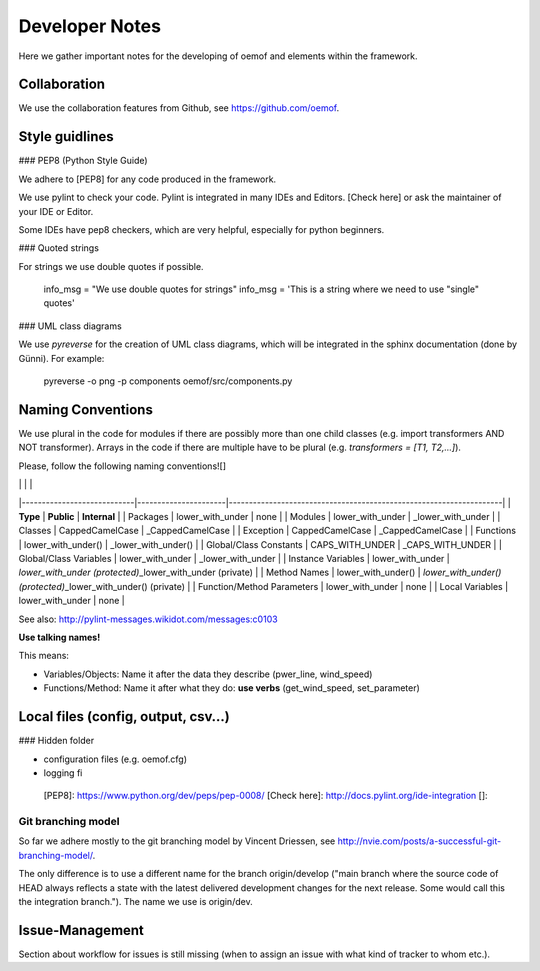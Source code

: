 =========================================
 Developer Notes
=========================================

Here we gather important notes for the developing of oemof and elements within
the framework.

Collaboration
-----------------------------------------

We use the collaboration features from Github, see https://github.com/oemof.


Style guidlines
---------------

### PEP8 (Python Style Guide)

We adhere to [PEP8] for any code produced in the framework.

We use pylint to check your code. Pylint is integrated in many IDEs and Editors. [Check here] or ask the maintainer of your IDE or Editor.

Some IDEs have pep8 checkers, which are very helpful, especially for python beginners.

### Quoted strings

For strings we use double quotes if possible.

    info_msg = "We use double quotes for strings"
    info_msg = 'This is a string where we need to use "single" quotes'

### UML class diagrams

We use `pyreverse` for the creation of UML class diagrams, which will be integrated in the sphinx documentation (done by Günni).
For example:

    pyreverse -o png -p components oemof/src/components.py

Naming Conventions
------------------

We use plural in the code for modules if there are possibly more than one child classes (e.g. import transformers AND NOT transformer). Arrays in the code if there are multiple have to be plural (e.g. `transformers = [T1, T2,...]`).

Please, follow the following naming conventions![]

|                            |                      |                                                                    |
|----------------------------|----------------------|--------------------------------------------------------------------|
| **Type**                   | **Public**           | **Internal**                                                       |
| Packages                   | lower\_with\_under   | none                                                               |
| Modules                    | lower\_with\_under   | \_lower\_with\_under                                               |
| Classes                    | CappedCamelCase      | \_CappedCamelCase                                                  |
| Exception                  | CappedCamelCase      | \_CappedCamelCase                                                  |
| Functions                  | lower\_with\_under() | \_lower\_with\_under()                                             |
| Global/Class Constants     | CAPS\_WITH\_UNDER    | \_CAPS\_WITH\_UNDER                                                |
| Global/Class Variables     | lower\_with\_under   | \_lower\_with\_under                                               |
| Instance Variables         | lower\_with\_under   | *lower\_with\_under (protected)*\_lower\_with\_under (private)     |
| Method Names               | lower\_with\_under() | *lower\_with\_under() (protected)*\_lower\_with\_under() (private) |
| Function/Method Parameters | lower\_with\_under   | none                                                               |
| Local Variables            | lower\_with\_under   | none                                                               |

See also: http://pylint-messages.wikidot.com/messages:c0103

**Use talking names!**

This means:

-   Variables/Objects: Name it after the data they describe (pwer\_line, wind\_speed)
-   Functions/Method: Name it after what they do: **use verbs** (get\_wind\_speed, set\_parameter)

Local files (config, output, csv…)
----------------------------------

### Hidden folder

-   configuration files (e.g. oemof.cfg)
-   logging fi

  [PEP8]: https://www.python.org/dev/peps/pep-0008/
  [Check here]: http://docs.pylint.org/ide-integration
  []: 


Git branching model
=========================================

So far we adhere mostly to the git branching model by Vincent Driessen, see
http://nvie.com/posts/a-successful-git-branching-model/.

The only difference is to use a different name for the branch origin/develop 
("main branch where the source code of HEAD always reflects a state with the 
latest delivered development changes for the next release. Some would call this 
the integration branch."). The name we use is origin/dev.


Issue-Management
-----------------------------------------

Section about workflow for issues is still missing (when to assign an issue with
what kind of tracker to whom etc.).

